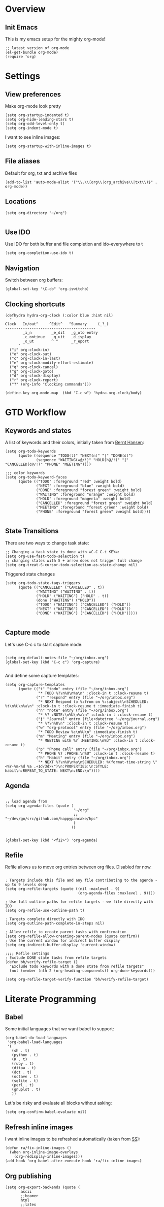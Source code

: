 #+PROPERTY:    tangle build/init-org.el
#+PROPERTY:    eval no-export
#+PROPERTY:    results silent
#+PROPERTY:    header-args:sh  :tangle no

* Overview
** Init Emacs
This is my emacs setup for the mighty org-mode!

#+BEGIN_SRC elisp
  ;; latest version of org-mode
  (el-get-bundle org-mode)
  (require 'org)
#+END_SRC

* Settings
** View preferences

Make org-mode look pretty
#+BEGIN_SRC elisp
  (setq org-startup-indented t)
  (setq org-hide-leading-stars t)
  (setq org-odd-level-only t)
  (setq org-indent-mode t)
#+END_SRC

I want to see inline images:

#+BEGIN_SRC elisp
  (setq org-startup-with-inline-images t)
#+END_SRC

** File aliases

Default for org, txt and archive files
#+BEGIN_SRC elisp
  (add-to-list 'auto-mode-alist '("\\.\\(org\\|org_archive\\|txt\\)$" . org-mode))
#+END_SRC

** Locations

#+BEGIN_SRC elisp
  (setq org-directory "~/org")

#+END_SRC

** Use IDO

Use IDO for both buffer and file completion and ido-everywhere to t
#+BEGIN_SRC elisp
(setq org-completion-use-ido t)
#+END_SRC

** Navigation

Switch between org buffers:

#+BEGIN_SRC elisp
(global-set-key "\C-cb" 'org-iswitchb)
#+END_SRC

** Clocking shortcuts


#+BEGIN_SRC elisp
  (defhydra hydra-org-clock (:color blue :hint nil)
    "
  Clock   In/out^     ^Edit^   ^Summary     (_?_)
  -----------------------------------------
          _i_n         _e_dit   _g_oto entry
          _c_ontinue   _q_uit   _d_isplay
          _o_ut        ^ ^      _r_eport
        "
    ("i" org-clock-in)
    ("o" org-clock-out)
    ("c" org-clock-in-last)
    ("e" org-clock-modify-effort-estimate)
    ("q" org-clock-cancel)
    ("g" org-clock-goto)
    ("d" org-clock-display)
    ("r" org-clock-report)
    ("?" (org-info "Clocking commands")))

  (define-key org-mode-map  (kbd "C-c w") 'hydra-org-clock/body)
#+END_SRC
* GTD Workflow
** Keywords and states

A list of keywords and their colors, initially taken from [[http://doc.norang.ca/org-mode.html][Bernt Hansen]]:

#+BEGIN_SRC elisp
  (setq org-todo-keywords
        (quote ((sequence "TODO(t)" "NEXT(n)" "|" "DONE(d)")
                (sequence "WAITING(w@/!)" "HOLD(h@/!)" "|" "CANCELLED(c@/!)" "PHONE" "MEETING"))))

  ;;; color keywords
  (setq org-todo-keyword-faces
        (quote (("TODO" :foreground "red" :weight bold)
                ("NEXT" :foreground "blue" :weight bold)
                ("DONE" :foreground "forest green" :weight bold)
                ("WAITING" :foreground "orange" :weight bold)
                ("HOLD" :foreground "magenta" :weight bold)
                ("CANCELLED" :foreground "forest green" :weight bold)
                ("MEETING" :foreground "forest green" :weight bold)
                ("PHONE" :foreground "forest green" :weight bold))))

#+END_SRC

** State Transitions


There are two ways to change task state:
#+BEGIN_SRC elisp
  ;; Changing a task state is done with =C-C C-t KEY=:
  (setq org-use-fast-todo-selection t)
  ;; changing states with S + arrow does not trigger full change
  (setq org-treat-S-cursor-todo-selection-as-state-change nil)
#+END_SRC

Triggered state changes


#+BEGIN_SRC elisp
  (setq org-todo-state-tags-triggers
        (quote (("CANCELLED" ("CANCELLED" . t))
                ("WAITING" ("WAITING" . t))
                ("HOLD" ("WAITING") ("HOLD" . t))
                (done ("WAITING") ("HOLD"))
                ("TODO" ("WAITING") ("CANCELLED") ("HOLD"))
                ("NEXT" ("WAITING") ("CANCELLED") ("HOLD"))
                ("DONE" ("WAITING") ("CANCELLED") ("HOLD")))))

#+END_SRC

** Capture mode

Let's use C-c c to start capture mode:

#+BEGIN_SRC elisp

(setq org-default-notes-file "~/org/inbox.org")
(global-set-key (kbd "C-c c") 'org-capture)

#+END_SRC

And define some capture templates:

#+BEGIN_SRC elisp
  (setq org-capture-templates
        (quote (("t" "todo" entry (file "~/org/inbox.org")
                 "* TODO %?\n%U\n%a\n" :clock-in t :clock-resume t)
                ("r" "respond" entry (file "~/org/inbox.org")
                 "* NEXT Respond to %:from on %:subject\nSCHEDULED: %t\n%U\n%a\n" :clock-in t :clock-resume t :immediate-finish t)
                ("n" "note" entry (file "~/org/inbox.org")
                 "* %? :NOTE:\n%U\n%a\n" :clock-in t :clock-resume t)
                ("j" "Journal" entry (file+datetree "~/org/journal.org")
                 "* %?\n%U\n" :clock-in t :clock-resume t)
                ("w" "org-protocol" entry (file "~/org/inbox.org")
                 "* TODO Review %c\n%U\n" :immediate-finish t)
                ("m" "Meeting" entry (file "~/org/inbox.org")
                 "* MEETING with %? :MEETING:\n%U" :clock-in t :clock-resume t)
                ("p" "Phone call" entry (file "~/org/inbox.org")
                 "* PHONE %? :PHONE:\n%U" :clock-in t :clock-resume t)
                ("h" "Habit" entry (file "~/org/inbox.org")
                 "* NEXT %?\n%U\n%a\nSCHEDULED: %(format-time-string \"<%Y-%m-%d %a .+1d/3d>\")\n:PROPERTIES:\n:STYLE: habit\n:REPEAT_TO_STATE: NEXT\n:END:\n"))))
#+END_SRC

** Agenda

#+BEGIN_SRC elisp

  ;; load agenda from
  (setq org-agenda-files (quote (
                                 "~/org"
                                 ;; "~/dev/go/src/github.com/happypancake/hpc"
                                 )
                                ))


  (global-set-key (kbd "<f12>") 'org-agenda)
#+END_SRC

** Refile

Refile allows us to move org entries between org files. Disabled for
now.

#+BEGIN_SRC elisp :tangle no

; Targets include this file and any file contributing to the agenda - up to 9 levels deep
(setq org-refile-targets (quote ((nil :maxlevel . 9)
                                 (org-agenda-files :maxlevel . 9))))

; Use full outline paths for refile targets - we file directly with IDO
(setq org-refile-use-outline-path t)

; Targets complete directly with IDO
(setq org-outline-path-complete-in-steps nil)

; Allow refile to create parent tasks with confirmation
(setq org-refile-allow-creating-parent-nodes (quote confirm))
; Use the current window for indirect buffer display
(setq org-indirect-buffer-display 'current-window)

;;;; Refile settings
; Exclude DONE state tasks from refile targets
(defun bh/verify-refile-target ()
  "Exclude todo keywords with a done state from refile targets"
  (not (member (nth 2 (org-heading-components)) org-done-keywords)))

(setq org-refile-target-verify-function 'bh/verify-refile-target)
#+END_SRC
* Literate Programming
** Babel
Some initial languages that we want babel to support:


#+BEGIN_SRC elisp
  (org-babel-do-load-languages
   'org-babel-load-languages
   '(
     (sh . t)
     (python . t)
     (R . t)
     (ruby . t)
     (ditaa . t)
     (dot . t)
     (octave . t)
     (sqlite . t)
     (perl . t)
     (gnuplot . t)
     ))
#+END_SRC

Let's be risky and evaluate all blocks without asking:

#+BEGIN_SRC elisp
  (setq org-confirm-babel-evaluate nil)
#+END_SRC
** Refresh inline images

I want inline images to be refreshed automatically (taken from [[http://emacs.stackexchange.com/a/9813][SS]]):

#+BEGIN_SRC elisp
  (defun ra/fix-inline-images ()
    (when org-inline-image-overlays
      (org-redisplay-inline-images)))
  (add-hook 'org-babel-after-execute-hook 'ra/fix-inline-images)
#+END_SRC

** Org publishing

#+BEGIN_SRC elisp
  (setq org-export-backends (quote (
         ascii
         ;;beamer
         html
         ;;latex
         md
         ;;odt
         ;;s5
         ;;taskjuggler
  )))
#+END_SRC
* Cleanup
#+BEGIN_SRC elisp
(provide 'init-org)
#+END_SRC
